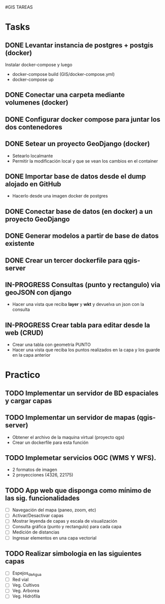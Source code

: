 #GIS TAREAS

* Tasks
** DONE Levantar instancia de postgres + postgis (docker)
   Instalar docker-compose y luego
   - docker-compose build (GIS/docker-compose.yml)
   - docker-compose up
** DONE Conectar una carpeta mediante volumenes (docker)
** DONE Configurar docker compose para juntar los dos contenedores
** DONE Setear un proyecto GeoDjango (docker)
   - Setearlo localmante
   - Permitir la modificación local y que se vean los cambios en el container
** DONE Importar base de datos desde el dump alojado en GitHub
   - Hacerlo desde una imagen docker de postgres
** DONE Conectar base de datos (en docker) a un proyecto GeoDjango
** DONE Generar modelos a partir de base de datos existente
** DONE Crear un tercer dockerfile para qgis-server
** IN-PROGRESS Consultas (punto y rectangulo) via geoJSON con django
   - Hacer una vista que reciba *layer* y *wkt* y devuelva un json con la consulta
** IN-PROGRESS Crear tabla para editar desde la web (CRUD)
   - Crear una tabla con geometría PUNTO
   - Hacer una vista que reciba los puntos realizados en la capa y los guarde en la capa anterior
* Practico
** TODO Implementar un servidor de BD espaciales y cargar capas
** TODO Implementar un servidor de mapas (qgis-server)
   - Obtener el archivo de la maquina virtual (proyecto qgs)
   - Crear un dockerfile para esta función
** TODO Implemetar servicios OGC (WMS Y WFS).
   - 2 formatos de imagen
   - 2 proyecciones (4326, 22175)
** TODO App web que disponga como mínimo de las sig. funcionalidades
   - [ ] Navegación del mapa (paneo, zoom, etc)
   - [ ] Activar/Desactivar capas
   - [ ] Mostrar leyenda de capas y escala de visualización
   - [ ] Consulta gráfica (punto y rectangulo) para cada capa
   - [ ] Medición de distancias
   - [ ] Ingresar elementos en una capa vectorial
** TODO Realizar simbologia en las siguientes capas
   - [ ] Espejos_de_Agua
   - [ ] Red vial
   - [ ] Veg. Cultivos
   - [ ] Veg. Arborea
   - [ ] Veg. Hidrófila
